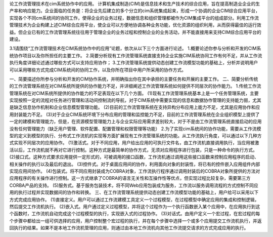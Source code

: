 论工作流管理技术在cim系统协作中的应用。
计算机集成制造(CIM)是信息技术和生产技术的综合应用，旨在提高制造业企业的生产率和响应能力。企业面临的任务是：将企业先后建立的多个分立的cim系统集成起来，形成一个协调的企业CIM综合应用平台，实现各个不同cm系统间的协同工作，使得企业的业务过程，数据信息和组织管理都被作为CIM集成平台的组成部分。利用工作流管理技术为企业构建上述CIM综合应用平台，使企业可以方便地协调各种业务功能，优化资源的组织利用，从而获得最佳的运行效益。但企业已有的工作流管理系统往往用于管理企业的业务过程和控制企业的业务活动，并不能直接用来支持CIM综合应用平台的建设。

3.1请围绕“工作流管理技术在CIM系统协作中的应用”论题，依次从以下三个方面进行论述。
1.概要论述你参与分析和开发的CIM系统协作项目以及你所担任的主要工作。
2.简要分析现有工作流管理系统直接支持企业实施CIM系统协同工作有何不足，并从工作流执行角度详细论述通过哪些方式可以支持应用协作；
3.工作流管理系统提供动态创建工作流模型功能的基础上，分析并说明用户可以采用哪些方式完成CIM系统间的协同工作，以及你所在项目中用户所采用的协作方式。

一、简要描述你所参与分析和开发的CIM协作系统，并明确指出你在其中承担的主要任务和开展的主要工作。
二、简要分析传统的工作流管理系统在对CIM系统所提供的协作能力不足，并详细阐述工作流管理系统如何提供不同层次的协作能力。
1.传统工作流管理系统在对CIM系统所提供的协作能力的不足表现在以下几个方面。
(1)现有工作流管理系统基本上是一个任务管理系统，主要实现按照一定的流程对任务进行管理和活动间控制流的导航，对于CIM系统中需要实现的信息和数据协作管理的支持能力弱，尤其是缺乏信息协作机制和企业信息模型管理功能。
(2)目前的工作流管理系统在支持异构分布应用上能力不足，尤其是应用协作和应用封装能力不足。
(3)对于企业CIM系统环境下分布应用的管理和监控能力不足，目前的工作流管理系统在企业组织模型上提供了一定的建模和管理能力，但是，在资源模型管理能力上与企业实际应用需求差别较大，对于不是由工作流管理系统直接启动的应用没有任何管理能力（缺乏用户管理、软件配置、配置管理和权限管理等功能）
2.为了实现cim系统间的协作功能，需要从工作流模型的定义到模型的执行、分布式工作流机的实现等方面扩展现有工作流管理系统的功能。从工作流执行角度，可以通过以下几种方式实现不同层次的应用协作。
(1)激活式。对于不同应用，用户给出应用的可执行文件名，由工作流机直接调用执行，当应用被激活以后，工作流机就不再对它进行控制。这种方式是最简单的协作方式，无须对应用程序进行包装，只是一种命令的执行方式。
(2)接口式。这种方式要求应用提供一定形式的，可被调用的接口函数，工作流机通过调用这些接口函数来控制应用程序的启动、相关操作的执行以及最后的退出。
(3)控件式。对于桌面应用间的协作，利用面向对象的封装性，将已有的控件嵌入应用组件内部实现应用间协作。
(4)包装式。将不同应用封装成为COBRA对象，工作流执行程序通过调用封装后的COBRA对象所提供的方法对应用程序的有关操作进行控制。这一方式继承了COBRA的语言无关性和互操作性等优点，但实现过程比较复杂，需要第三方CORBA产品的支持。
(5)服务式。基于服务包装技术，将不同Web应用包装成为服务，工作流以服务调用流程的方式控制不同应用的执行过程并实现数据间的协作和转换。
三、在工作流管理系统提供动态创建工作流模型功能的基础上，用户给可以采用以下方式完成应用协作。
(1)直接定义。用户可以通过工作流建模工具定义一个过程模型，在过程模型中确定应用的集成和控制逻辑，然后提交工作流机执行。
(2)嵌入式。用户通过定义过程模型，并将这个过程作为一个执行函数嵌入某个应用中，在应用执行到这个函数时，工作流机自动完成这个过程模型的执行，实现嵌入式的过程协作。
(3)对话式。由用户定义一个宏过程，在宏过程的每个步骤中都给出一组可供选择的应用，用户控制整个宏过程的执行，并在每个步骤中选择一个或多个应用提交工作流机执行，并返回执行的结果。如果不是本地工作流机管理的应用，则通过由本地工作流机向其他工作流提交请求的方式完成应用的执行。